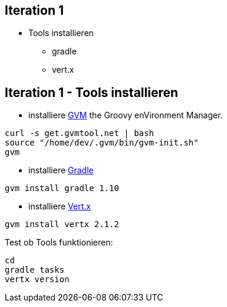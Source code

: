 :imagesdir: images

== Iteration 1

* Tools installieren
  ** gradle
  ** vert.x

== Iteration 1 - Tools installieren

* installiere http://gvmtool.net/[GVM] the Groovy enVironment Manager.

[source, bash]
----
curl -s get.gvmtool.net | bash
source "/home/dev/.gvm/bin/gvm-init.sh"
gvm
----

* installiere http://www.gradle.org/[Gradle]

[source, bash]
----
gvm install gradle 1.10
----

* installiere http://vertx.io/[Vert.x]

[source, bash]
----
gvm install vertx 2.1.2
----

Test ob Tools funktionieren:

[source, bash]
----
cd
gradle tasks
vertx version
----